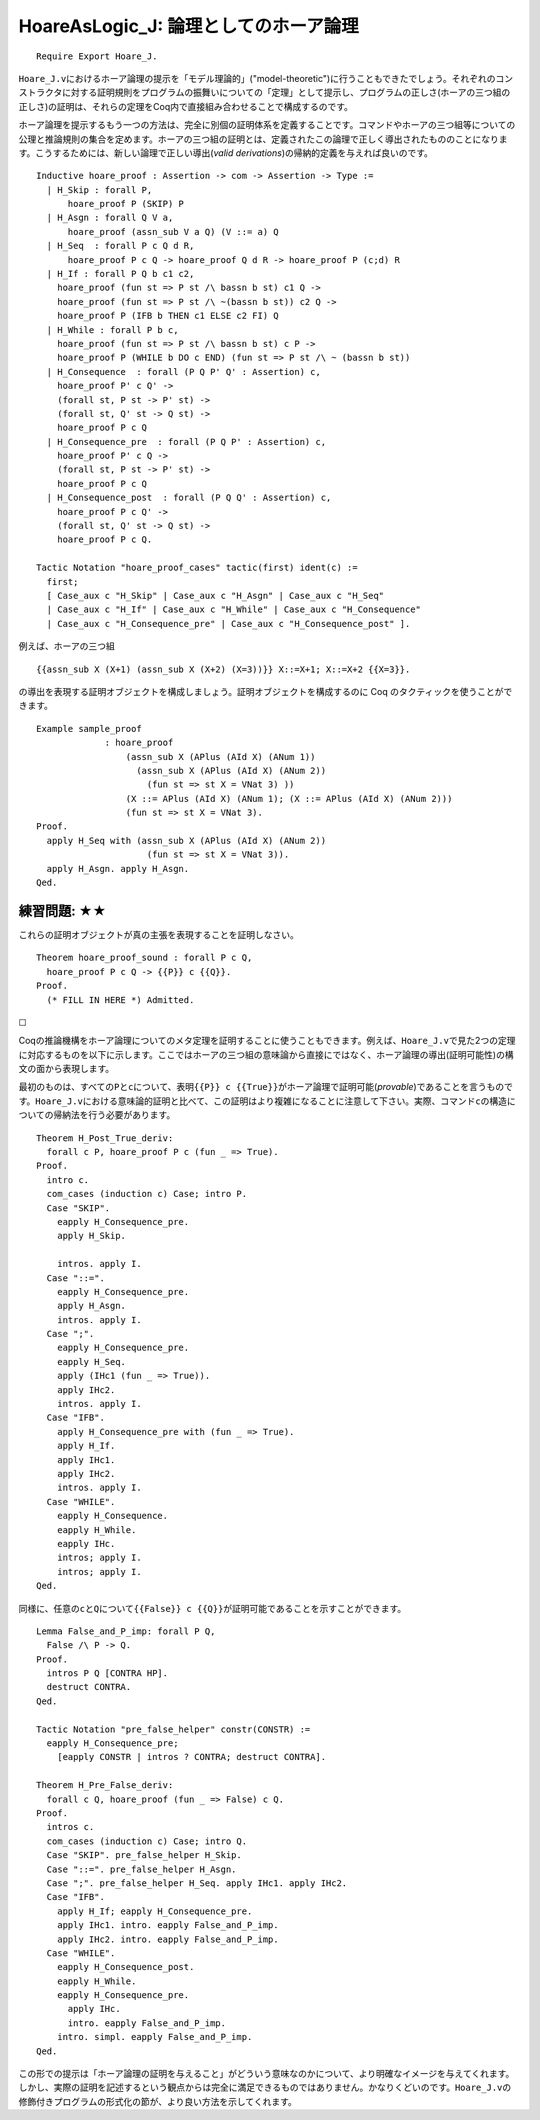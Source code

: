 HoareAsLogic\_J: 論理としてのホーア論理
=======================================

::

    Require Export Hoare_J.

``Hoare_J.v``\ におけるホーア論理の提示を「モデル理論的」("model-theoretic")に行うこともできたでしょう。それぞれのコンストラクタに対する証明規則をプログラムの振舞いについての「定理」として提示し、プログラムの正しさ(ホーアの三つ組の正しさ)の証明は、それらの定理をCoq内で直接組み合わせることで構成するのです。

ホーア論理を提示するもう一つの方法は、完全に別個の証明体系を定義することです。コマンドやホーアの三つ組等についての公理と推論規則の集合を定めます。ホーアの三つ組の証明とは、定義されたこの論理で正しく導出されたもののことになります。こうするためには、新しい論理で正しい導出(*valid
derivations*)の帰納的定義を与えれば良いのです。

::

    Inductive hoare_proof : Assertion -> com -> Assertion -> Type :=
      | H_Skip : forall P,
          hoare_proof P (SKIP) P
      | H_Asgn : forall Q V a,
          hoare_proof (assn_sub V a Q) (V ::= a) Q
      | H_Seq  : forall P c Q d R,
          hoare_proof P c Q -> hoare_proof Q d R -> hoare_proof P (c;d) R
      | H_If : forall P Q b c1 c2,
        hoare_proof (fun st => P st /\ bassn b st) c1 Q ->
        hoare_proof (fun st => P st /\ ~(bassn b st)) c2 Q ->
        hoare_proof P (IFB b THEN c1 ELSE c2 FI) Q
      | H_While : forall P b c,
        hoare_proof (fun st => P st /\ bassn b st) c P ->
        hoare_proof P (WHILE b DO c END) (fun st => P st /\ ~ (bassn b st))
      | H_Consequence  : forall (P Q P' Q' : Assertion) c,
        hoare_proof P' c Q' ->
        (forall st, P st -> P' st) ->
        (forall st, Q' st -> Q st) ->
        hoare_proof P c Q
      | H_Consequence_pre  : forall (P Q P' : Assertion) c,
        hoare_proof P' c Q ->
        (forall st, P st -> P' st) ->
        hoare_proof P c Q
      | H_Consequence_post  : forall (P Q Q' : Assertion) c,
        hoare_proof P c Q' ->
        (forall st, Q' st -> Q st) ->
        hoare_proof P c Q.

    Tactic Notation "hoare_proof_cases" tactic(first) ident(c) :=
      first;
      [ Case_aux c "H_Skip" | Case_aux c "H_Asgn" | Case_aux c "H_Seq"
      | Case_aux c "H_If" | Case_aux c "H_While" | Case_aux c "H_Consequence"
      | Case_aux c "H_Consequence_pre" | Case_aux c "H_Consequence_post" ].

例えば、ホーアの三つ組

::

          {{assn_sub X (X+1) (assn_sub X (X+2) (X=3))}} X::=X+1; X::=X+2 {{X=3}}.

の導出を表現する証明オブジェクトを構成しましょう。証明オブジェクトを構成するのに
Coq のタクティックを使うことができます。

::

    Example sample_proof
                 : hoare_proof
                     (assn_sub X (APlus (AId X) (ANum 1))
                       (assn_sub X (APlus (AId X) (ANum 2))
                         (fun st => st X = VNat 3) ))
                     (X ::= APlus (AId X) (ANum 1); (X ::= APlus (AId X) (ANum 2)))
                     (fun st => st X = VNat 3).
    Proof.
      apply H_Seq with (assn_sub X (APlus (AId X) (ANum 2))
                         (fun st => st X = VNat 3)).
      apply H_Asgn. apply H_Asgn.
    Qed.

練習問題: ★★
''''''''''''

これらの証明オブジェクトが真の主張を表現することを証明しなさい。

::

    Theorem hoare_proof_sound : forall P c Q,
      hoare_proof P c Q -> {{P}} c {{Q}}.
    Proof.
      (* FILL IN HERE *) Admitted.

☐

Coqの推論機構をホーア論理についてのメタ定理を証明することに使うこともできます。例えば、\ ``Hoare_J.v``\ で見た2つの定理に対応するものを以下に示します。ここではホーアの三つ組の意味論から直接にではなく、ホーア論理の導出(証明可能性)の構文の面から表現します。

最初のものは、すべての\ ``P``\ と\ ``c``\ について、表明\ ``{{P}} c {{True}}``\ がホーア論理で証明可能(*provable*)であることを言うものです。\ ``Hoare_J.v``\ における意味論的証明と比べて、この証明はより複雑になることに注意して下さい。実際、コマンド\ ``c``\ の構造についての帰納法を行う必要があります。

::

    Theorem H_Post_True_deriv:
      forall c P, hoare_proof P c (fun _ => True).
    Proof.
      intro c.
      com_cases (induction c) Case; intro P.
      Case "SKIP".
        eapply H_Consequence_pre.
        apply H_Skip.

        intros. apply I.
      Case "::=".
        eapply H_Consequence_pre.
        apply H_Asgn.
        intros. apply I.
      Case ";".
        eapply H_Consequence_pre.
        eapply H_Seq.
        apply (IHc1 (fun _ => True)).
        apply IHc2.
        intros. apply I.
      Case "IFB".
        apply H_Consequence_pre with (fun _ => True).
        apply H_If.
        apply IHc1.
        apply IHc2.
        intros. apply I.
      Case "WHILE".
        eapply H_Consequence.
        eapply H_While.
        eapply IHc.
        intros; apply I.
        intros; apply I.
    Qed.

同様に、任意の\ ``c``\ と\ ``Q``\ について\ ``{{False}} c {{Q}}``\ が証明可能であることを示すことができます。

::

    Lemma False_and_P_imp: forall P Q,
      False /\ P -> Q.
    Proof.
      intros P Q [CONTRA HP].
      destruct CONTRA.
    Qed.

    Tactic Notation "pre_false_helper" constr(CONSTR) :=
      eapply H_Consequence_pre;
        [eapply CONSTR | intros ? CONTRA; destruct CONTRA].

    Theorem H_Pre_False_deriv:
      forall c Q, hoare_proof (fun _ => False) c Q.
    Proof.
      intros c.
      com_cases (induction c) Case; intro Q.
      Case "SKIP". pre_false_helper H_Skip.
      Case "::=". pre_false_helper H_Asgn.
      Case ";". pre_false_helper H_Seq. apply IHc1. apply IHc2.
      Case "IFB".
        apply H_If; eapply H_Consequence_pre.
        apply IHc1. intro. eapply False_and_P_imp.
        apply IHc2. intro. eapply False_and_P_imp.
      Case "WHILE".
        eapply H_Consequence_post.
        eapply H_While.
        eapply H_Consequence_pre.
          apply IHc.
          intro. eapply False_and_P_imp.
        intro. simpl. eapply False_and_P_imp.
    Qed.

この形での提示は「ホーア論理の証明を与えること」がどういう意味なのかについて、より明確なイメージを与えてくれます。しかし、実際の証明を記述するという観点からは完全に満足できるものではありません。かなりくどいのです。\ ``Hoare_J.v``\ の修飾付きプログラムの形式化の節が、より良い方法を示してくれます。

